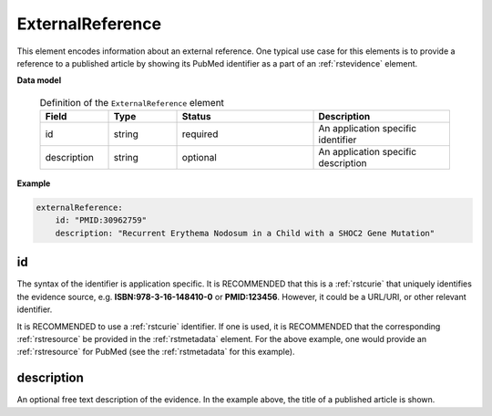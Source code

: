 .. _rstexternalreference:

=================
ExternalReference
=================


This element encodes information about an external reference. One typical use case for this elements is
to provide a reference to a published article by showing its PubMed identifier as a part of
an :ref:`rstevidence` element.


**Data model**


 .. list-table:: Definition of the ``ExternalReference`` element
    :widths: 25 25 50 50
    :header-rows: 1

    * - Field
      - Type
      - Status
      - Description
    * - id
      - string
      - required
      - An application specific identifier
    * - description
      - string
      - optional
      - An application specific description


**Example**

.. code-block:: yaml

    externalReference:
        id: "PMID:30962759"
        description: "Recurrent Erythema Nodosum in a Child with a SHOC2 Gene Mutation"



id
~~
The syntax of the identifier is application specific. It is RECOMMENDED that this is a :ref:`rstcurie` that uniquely identifies
the evidence source, e.g. **ISBN:978-3-16-148410-0** or **PMID:123456**. However, it could be a URL/URI, or other
relevant identifier.

It is RECOMMENDED to use a :ref:`rstcurie` identifier. If one is used, it is RECOMMENDED that the corresponding
:ref:`rstresource` be provided in the :ref:`rstmetadata` element. For the above example, one would provide
an :ref:`rstresource` for PubMed (see the :ref:`rstmetadata` for this example).

description
~~~~~~~~~~~
An optional free text description of the evidence. In the example above, the title of a published article is shown.

